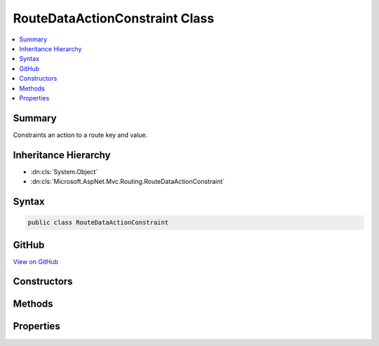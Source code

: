 

RouteDataActionConstraint Class
===============================



.. contents:: 
   :local:



Summary
-------

Constraints an action to a route key and value.





Inheritance Hierarchy
---------------------


* :dn:cls:`System.Object`
* :dn:cls:`Microsoft.AspNet.Mvc.Routing.RouteDataActionConstraint`








Syntax
------

.. code-block:: csharp

   public class RouteDataActionConstraint





GitHub
------

`View on GitHub <https://github.com/aspnet/apidocs/blob/master/aspnet/mvc/src/Microsoft.AspNet.Mvc.Abstractions/Routing/RouteDataActionConstraint.cs>`_





.. dn:class:: Microsoft.AspNet.Mvc.Routing.RouteDataActionConstraint

Constructors
------------

.. dn:class:: Microsoft.AspNet.Mvc.Routing.RouteDataActionConstraint
    :noindex:
    :hidden:

    
    .. dn:constructor:: Microsoft.AspNet.Mvc.Routing.RouteDataActionConstraint.RouteDataActionConstraint(System.String, System.String)
    
        
    
        Initializes a :any:`Microsoft.AspNet.Mvc.Routing.RouteDataActionConstraint` with a key and value, that are
        required to make the action match.
    
        
        
        
        :param routeKey: The route key.
        
        :type routeKey: System.String
        
        
        :param routeValue: The route value.
        
        :type routeValue: System.String
    
        
        .. code-block:: csharp
    
           public RouteDataActionConstraint(string routeKey, string routeValue)
    

Methods
-------

.. dn:class:: Microsoft.AspNet.Mvc.Routing.RouteDataActionConstraint
    :noindex:
    :hidden:

    
    .. dn:method:: Microsoft.AspNet.Mvc.Routing.RouteDataActionConstraint.CreateCatchAll(System.String)
    
        
    
        Create a catch all constraint for the given key.
    
        
        
        
        :param routeKey: Route key.
        
        :type routeKey: System.String
        :rtype: Microsoft.AspNet.Mvc.Routing.RouteDataActionConstraint
        :return: a <see cref="T:Microsoft.AspNet.Mvc.Routing.RouteDataActionConstraint" /> that represents a catch all constraint.
    
        
        .. code-block:: csharp
    
           public static RouteDataActionConstraint CreateCatchAll(string routeKey)
    

Properties
----------

.. dn:class:: Microsoft.AspNet.Mvc.Routing.RouteDataActionConstraint
    :noindex:
    :hidden:

    
    .. dn:property:: Microsoft.AspNet.Mvc.Routing.RouteDataActionConstraint.KeyHandling
    
        
    
        The key handling definition for this constraint.
    
        
        :rtype: Microsoft.AspNet.Mvc.Routing.RouteKeyHandling
    
        
        .. code-block:: csharp
    
           public RouteKeyHandling KeyHandling { get; }
    
    .. dn:property:: Microsoft.AspNet.Mvc.Routing.RouteDataActionConstraint.RouteKey
    
        
    
        The route key this constraint matches against.
    
        
        :rtype: System.String
    
        
        .. code-block:: csharp
    
           public string RouteKey { get; }
    
    .. dn:property:: Microsoft.AspNet.Mvc.Routing.RouteDataActionConstraint.RouteValue
    
        
    
        The route value this constraint matches against.
    
        
        :rtype: System.String
    
        
        .. code-block:: csharp
    
           public string RouteValue { get; }
    

